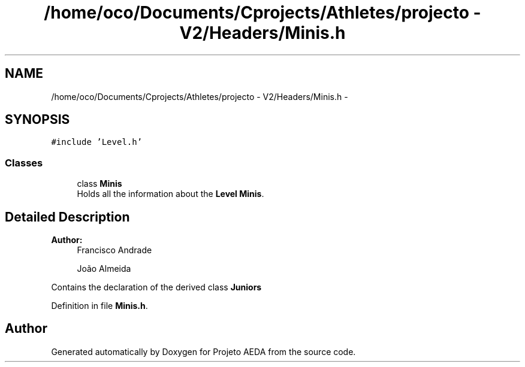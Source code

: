 .TH "/home/oco/Documents/Cprojects/Athletes/projecto - V2/Headers/Minis.h" 3 "Tue Dec 27 2016" "Version 2" "Projeto AEDA" \" -*- nroff -*-
.ad l
.nh
.SH NAME
/home/oco/Documents/Cprojects/Athletes/projecto - V2/Headers/Minis.h \- 
.SH SYNOPSIS
.br
.PP
\fC#include 'Level\&.h'\fP
.br

.SS "Classes"

.in +1c
.ti -1c
.RI "class \fBMinis\fP"
.br
.RI "Holds all the information about the \fBLevel\fP \fBMinis\fP\&. "
.in -1c
.SH "Detailed Description"
.PP 

.PP
\fBAuthor:\fP
.RS 4
Francisco Andrade 
.PP
João Almeida
.RE
.PP
Contains the declaration of the derived class \fBJuniors\fP 
.PP
Definition in file \fBMinis\&.h\fP\&.
.SH "Author"
.PP 
Generated automatically by Doxygen for Projeto AEDA from the source code\&.
